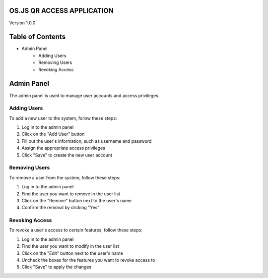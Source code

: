 OS.JS QR ACCESS APPLICATION
============
Version 1.0.0

Table of Contents
=================
* Admin Panel
    * Adding Users
    * Removing Users
    * Revoking Access

Admin Panel
===========
The admin panel is used to manage user accounts and access privileges.

Adding Users
------------
To add a new user to the system, follow these steps:

1. Log in to the admin panel
2. Click on the "Add User" button
3. Fill out the user's information, such as username and password
4. Assign the appropriate access privileges
5. Click "Save" to create the new user account

Removing Users
--------------
To remove a user from the system, follow these steps:

1. Log in to the admin panel
2. Find the user you want to remove in the user list
3. Click on the "Remove" button next to the user's name
4. Confirm the removal by clicking "Yes"

Revoking Access
---------------
To revoke a user's access to certain features, follow these steps:

1. Log in to the admin panel
2. Find the user you want to modify in the user list
3. Click on the "Edit" button next to the user's name
4. Uncheck the boxes for the features you want to revoke access to
5. Click "Save" to apply the changes
